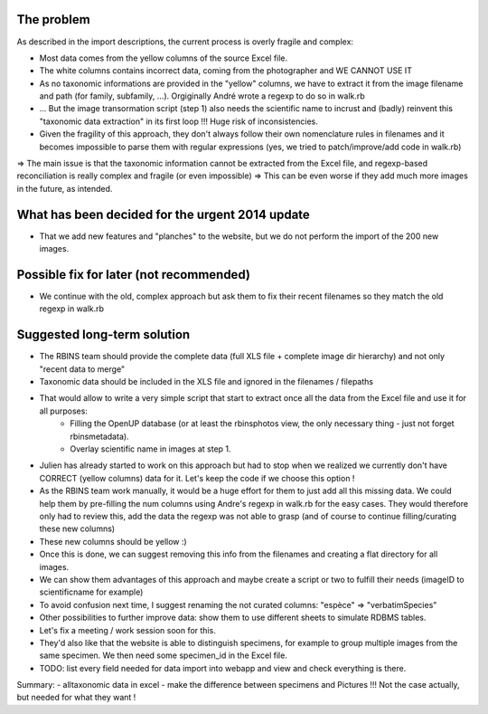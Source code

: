 The problem
===========

As described in the import descriptions, the current process is overly fragile and complex:

- Most data comes from the yellow columns of the source Excel file.
- The white columns contains incorrect data, coming from the photographer and WE CANNOT USE IT
- As no taxonomic informations are provided in the "yellow" columns, we have to extract it from the image filename and path (for family, subfamily, ...). Orgiginally André wrote a regexp to do so in walk.rb
- ... But the image transormation script (step 1) also needs the scientific name to incrust and (badly) reinvent this "taxonomic data extraction" in its first loop !!! Huge risk of inconsistencies.
- Given the fragility of this approach, they don't always follow their own nomenclature rules in filenames and it becomes impossible to parse them with regular expressions (yes, we tried to patch/improve/add code in walk.rb)
=> The main issue is that the taxonomic information cannot be extracted from the Excel file, and regexp-based reconciliation is really complex and fragile (or even impossible)
=> This can be even worse if they add much more images in the future, as intended.

What has been decided for the urgent 2014 update
================================================

- That we add new features and "planches" to the website, but we do not perform the import of the 200 new images.

Possible fix for later (not recommended)
========================================

- We continue with the old, complex approach but ask them to fix their recent filenames so they match the old regexp in walk.rb

Suggested long-term solution
============================

- The RBINS team should provide the complete data (full XLS file + complete image dir hierarchy) and not only "recent data to merge"
- Taxonomic data should be included in the XLS file and ignored in the filenames / filepaths
- That would allow to write a very simple script that start to extract once all the data from the Excel file and use it for all purposes:
    * Filling the OpenUP database (or at least the rbinsphotos view, the only necessary thing - just not forget rbinsmetadata).
    * Overlay scientific name in images at step 1.
- Julien has already started to work on this approach but had to stop when we realized we currently don't have CORRECT (yellow columns) data for it. Let's keep the code if we choose this option !
- As the RBINS team work manually, it would be a huge effort for them to just add all this missing data. We could help them by pre-filling the num columns using Andre's regexp in walk.rb for the easy cases. They would therefore only had to review this, add the data the regexp was not able to grasp (and of course to continue filling/curating these new columns)
- These new columns should be yellow :)
- Once this is done, we can suggest removing this info from the filenames and creating a flat directory for all images.
- We can show them advantages of this approach and maybe create a script or two to fulfill their needs (imageID to scientificname for example)
- To avoid confusion next time, I suggest renaming the not curated columns: "espèce" => "verbatimSpecies"
- Other possibilities to further improve data: show them to use different sheets to simulate RDBMS tables.
- Let's fix a meeting / work session soon for this.
- They'd also like that the  website is able to distinguish specimens, for example to group multiple images from the same specimen. We then need some specimen_id in the Excel file.
- TODO: list every field needed for data import into webapp and view and check everything is there.

Summary:
- alltaxonomic data in excel
- make the difference between specimens and Pictures !!! Not the case actually, but needed for what they want !
